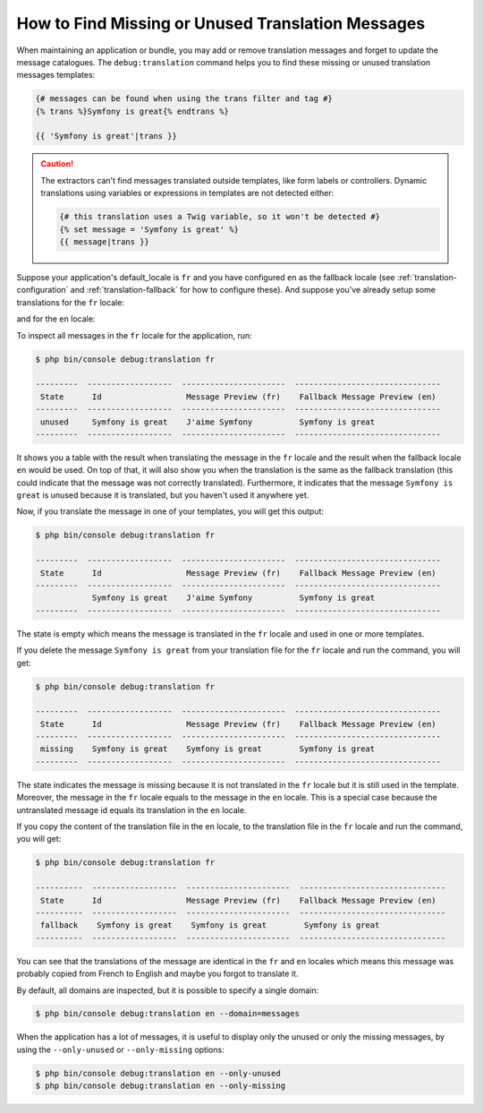 .. index::
    single: Translation; Debug
    single: Translation; Missing Messages
    single: Translation; Unused Messages

How to Find Missing or Unused Translation Messages
==================================================

When maintaining an application or bundle, you may add or remove translation
messages and forget to update the message catalogues. The ``debug:translation``
command helps you to find these missing or unused translation messages templates:

.. code-block:: twig

    {# messages can be found when using the trans filter and tag #}
    {% trans %}Symfony is great{% endtrans %}

    {{ 'Symfony is great'|trans }}

.. caution::

    The extractors can't find messages translated outside templates, like form
    labels or controllers. Dynamic translations using variables or expressions
    in templates are not detected either:

    .. code-block:: twig

        {# this translation uses a Twig variable, so it won't be detected #}
        {% set message = 'Symfony is great' %}
        {{ message|trans }}

Suppose your application's default_locale is ``fr`` and you have configured
``en`` as the fallback locale (see :ref:`translation-configuration` and
:ref:`translation-fallback` for how to configure these). And suppose
you've already setup some translations for the ``fr`` locale:

.. configuration-block::

    .. code-block:: xml

        <!-- translations/messages.fr.xlf -->
        <?xml version="1.0"?>
        <xliff version="1.2" xmlns="urn:oasis:names:tc:xliff:document:1.2">
            <file source-language="en" datatype="plaintext" original="file.ext">
                <body>
                    <trans-unit id="1">
                        <source>Symfony is great</source>
                        <target>J'aime Symfony</target>
                    </trans-unit>
                </body>
            </file>
        </xliff>

    .. code-block:: yaml

        # translations/messages.fr.yaml
        Symfony is great: J'aime Symfony

    .. code-block:: php

        // translations/messages.fr.php
        return [
            'Symfony is great' => 'J\'aime Symfony',
        ];

and for the ``en`` locale:

.. configuration-block::

    .. code-block:: xml

        <!-- translations/messages.en.xlf -->
        <?xml version="1.0"?>
        <xliff version="1.2" xmlns="urn:oasis:names:tc:xliff:document:1.2">
            <file source-language="en" datatype="plaintext" original="file.ext">
                <body>
                    <trans-unit id="1">
                        <source>Symfony is great</source>
                        <target>Symfony is great</target>
                    </trans-unit>
                </body>
            </file>
        </xliff>

    .. code-block:: yaml

        # translations/messages.en.yaml
        Symfony is great: Symfony is great

    .. code-block:: php

        // translations/messages.en.php
        return [
            'Symfony is great' => 'Symfony is great',
        ];

To inspect all messages in the ``fr`` locale for the application, run:

.. code-block:: terminal

    $ php bin/console debug:translation fr

    ---------  ------------------  ----------------------  -------------------------------
     State      Id                  Message Preview (fr)    Fallback Message Preview (en)
    ---------  ------------------  ----------------------  -------------------------------
     unused     Symfony is great    J'aime Symfony          Symfony is great
    ---------  ------------------  ----------------------  -------------------------------

It shows you a table with the result when translating the message in the ``fr``
locale and the result when the fallback locale ``en`` would be used. On top
of that, it will also show you when the translation is the same as the fallback
translation (this could indicate that the message was not correctly translated).
Furthermore, it indicates that the message ``Symfony is great`` is unused
because it is translated, but you haven't used it anywhere yet.

Now, if you translate the message in one of your templates, you will get this
output:

.. code-block:: terminal

    $ php bin/console debug:translation fr

    ---------  ------------------  ----------------------  -------------------------------
     State      Id                  Message Preview (fr)    Fallback Message Preview (en)
    ---------  ------------------  ----------------------  -------------------------------
                Symfony is great    J'aime Symfony          Symfony is great
    ---------  ------------------  ----------------------  -------------------------------

The state is empty which means the message is translated in the ``fr`` locale
and used in one or more templates.

If you delete the message ``Symfony is great`` from your translation file
for the ``fr`` locale and run the command, you will get:

.. code-block:: terminal

    $ php bin/console debug:translation fr

    ---------  ------------------  ----------------------  -------------------------------
     State      Id                  Message Preview (fr)    Fallback Message Preview (en)
    ---------  ------------------  ----------------------  -------------------------------
     missing    Symfony is great    Symfony is great        Symfony is great
    ---------  ------------------  ----------------------  -------------------------------

The state indicates the message is missing because it is not translated in
the ``fr`` locale but it is still used in the template. Moreover, the message
in the ``fr`` locale equals to the message in the ``en`` locale. This is a
special case because the untranslated message id equals its translation in
the ``en`` locale.

If you copy the content of the translation file in the ``en`` locale, to the
translation file in the ``fr`` locale and run the command, you will get:

.. code-block:: terminal

    $ php bin/console debug:translation fr

    ----------  ------------------  ----------------------  -------------------------------
     State      Id                  Message Preview (fr)    Fallback Message Preview (en)
    ----------  ------------------  ----------------------  -------------------------------
     fallback    Symfony is great    Symfony is great        Symfony is great
    ----------  ------------------  ----------------------  -------------------------------

You can see that the translations of the message are identical in the ``fr``
and ``en`` locales which means this message was probably copied from French
to English and maybe you forgot to translate it.

By default, all domains are inspected, but it is possible to specify a single
domain:

.. code-block:: terminal

    $ php bin/console debug:translation en --domain=messages

When the application has a lot of messages, it is useful to display only the
unused or only the missing messages, by using the ``--only-unused`` or
``--only-missing`` options:

.. code-block:: terminal

    $ php bin/console debug:translation en --only-unused
    $ php bin/console debug:translation en --only-missing
